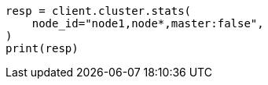 // This file is autogenerated, DO NOT EDIT
// cluster/stats.asciidoc:1907

[source, python]
----
resp = client.cluster.stats(
    node_id="node1,node*,master:false",
)
print(resp)
----
